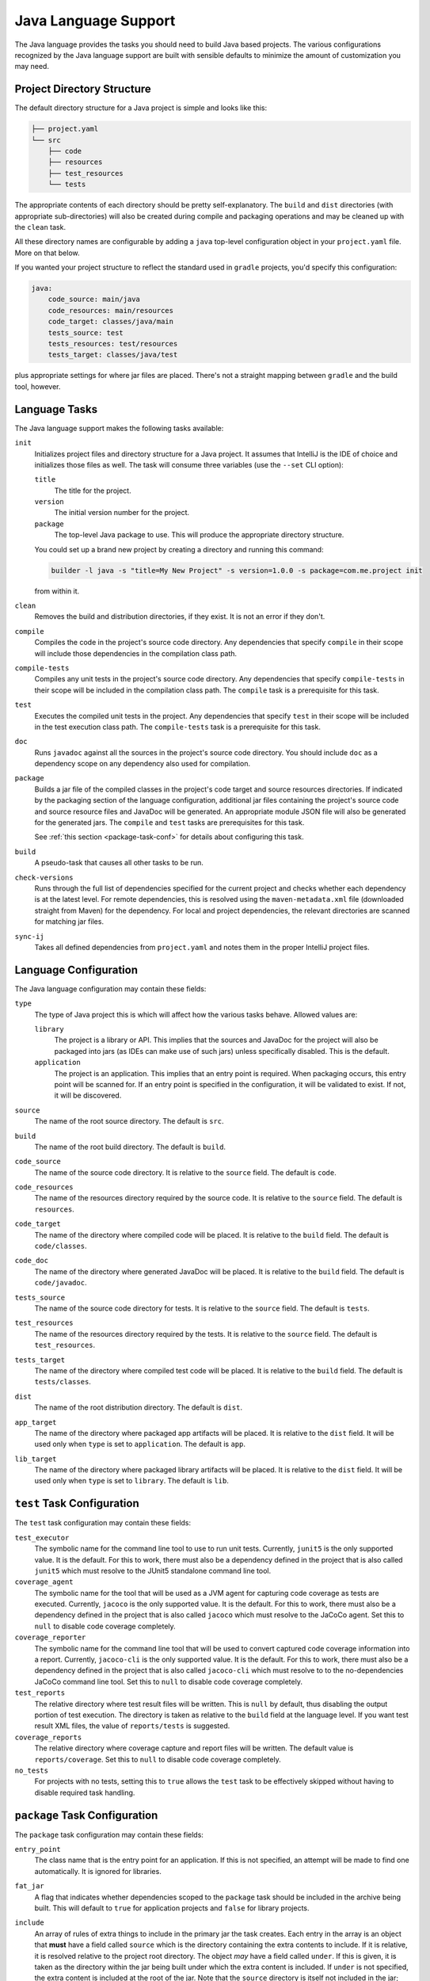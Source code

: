 .. _java:

Java Language Support
=====================

The Java language provides the tasks you should need to build Java based projects.
The various configurations recognized by the Java language support are built with
sensible defaults to minimize the amount of customization you may need.

Project Directory Structure
---------------------------

The default directory structure for a Java project is simple and looks like this:

.. code-block:: console

   ├── project.yaml
   └── src
       ├── code
       ├── resources
       ├── test_resources
       └── tests

The appropriate contents of each directory should be pretty self-explanatory.
The ``build`` and ``dist`` directories (with appropriate sub-directories) will
also be created during compile and packaging operations and may be cleaned up
with the ``clean`` task.

All these directory names are configurable by adding a ``java`` top-level
configuration object in your ``project.yaml`` file.  More on that below.

If you wanted your project structure to reflect the standard used in ``gradle``
projects, you'd specify this configuration:

.. code-block:: yaml

   java:
       code_source: main/java
       code_resources: main/resources
       code_target: classes/java/main
       tests_source: test
       tests_resources: test/resources
       tests_target: classes/java/test

plus appropriate settings for where jar files are placed.  There's not a straight
mapping between ``gradle`` and the build tool, however.

Language Tasks
--------------

The Java language support makes the following tasks available:

``init``
    Initializes project files and directory structure for a Java project.  It assumes that
    IntelliJ is the IDE of choice and initializes those files as well.  The task will consume
    three variables (use the ``--set`` CLI option):

    ``title``
        The title for the project.

    ``version``
        The initial version number for the project.

    ``package``
        The top-level Java package to use.  This will produce the appropriate directory
        structure.

    You could set up a brand new project by creating a directory and running this command:

    .. code-block:: console

       builder -l java -s "title=My New Project" -s version=1.0.0 -s package=com.me.project init

    from within it.

``clean``
    Removes the build and distribution directories, if they exist.  It is not an error
    if they don't.

``compile``
    Compiles the code in the project's source code directory.  Any dependencies that
    specify ``compile`` in their scope will include those dependencies in the
    compilation class path.

``compile-tests``
    Compiles any unit tests in the project's source code directory.  Any dependencies
    that specify ``compile-tests`` in their scope will be included in the compilation
    class path.  The ``compile`` task is a prerequisite for this task.

``test``
    Executes the compiled unit tests in the project.  Any dependencies that specify
    ``test`` in their scope will be included in the test execution class path.  The
    ``compile-tests`` task is a prerequisite for this task.

``doc``
    Runs ``javadoc`` against all the sources in the project's source code directory.  You
    should include ``doc`` as a dependency scope on any dependency also used for compilation.

``package``
    Builds a jar file of the compiled classes in the project's code target and source
    resources directories.  If indicated by the packaging section of the language
    configuration, additional jar files containing the project's source code and source
    resource files and JavaDoc will be generated.  An appropriate module JSON file will
    also be generated for the generated jars.  The ``compile`` and ``test`` tasks are
    prerequisites for this task.

    See :ref:`this section <package-task-conf>` for details about configuring this task.

``build``
    A pseudo-task that causes all other tasks to be run.

``check-versions``
    Runs through the full list of dependencies specified for the current project and
    checks whether each dependency is at the latest level.  For remote dependencies,
    this is resolved using the ``maven-metadata.xml`` file (downloaded straight from
    Maven) for the dependency.  For local and project dependencies, the relevant
    directories are scanned for matching jar files.

``sync-ij``
    Takes all defined dependencies from ``project.yaml`` and notes them in the proper
    IntelliJ project files.

Language Configuration
----------------------

The Java language configuration may contain these fields:

``type``
    The type of Java project this is which will affect how the various tasks behave.
    Allowed values are:

    ``library``
        The project is a library or API.  This implies that the sources and JavaDoc for
        the project will also be packaged into jars (as IDEs can make use of such jars)
        unless specifically disabled.  This is the default.

    ``application``
        The project is an application.  This implies that an entry point is required.
        When packaging occurs, this entry point will be scanned for.  If an entry point
        is specified in the configuration, it will be validated to exist.  If not, it
        will be discovered.

``source``
    The name of the root source directory.  The default is ``src``.

``build``
    The name of the root build directory.  The default is ``build``.

``code_source``
    The name of the source code directory.  It is relative to the ``source`` field.
    The default is ``code``.

``code_resources``
    The name of the resources directory required by the source code.  It is relative
    to the ``source`` field.  The default is ``resources``.

``code_target``
    The name of the directory where compiled code will be placed.  It is relative to
    the ``build`` field.  The default is ``code/classes``.

``code_doc``
    The name of the directory where generated JavaDoc will be placed.  It is relative
    to the ``build`` field.  The default is ``code/javadoc``.

``tests_source``
    The name of the source code directory for tests.  It is relative to the ``source``
    field.  The default is ``tests``.

``test_resources``
    The name of the resources directory required by the tests.  It is relative to the
    ``source`` field.  The default is ``test_resources``.

``tests_target``
    The name of the directory where compiled test code will be placed.  It is relative
    to the ``build`` field.  The default is ``tests/classes``.

``dist``
    The name of the root distribution directory.  The default is ``dist``.

``app_target``
    The name of the directory where packaged app artifacts will be placed.  It is
    relative to the ``dist`` field.  It will be used only when ``type`` is set to
    ``application``.  The default is ``app``.

``lib_target``
    The name of the directory where packaged library artifacts will be placed.  It is
    relative to the ``dist`` field.  It will be used only when ``type`` is set to
    ``library``.  The default is ``lib``.

.. _package-task-conf:

``test`` Task Configuration
------------------------------

The ``test`` task configuration may contain these fields:

``test_executor``
    The symbolic name for the command line tool to use to run unit tests.  Currently,
    ``junit5`` is the only supported value.  It is the default.  For this to work,
    there must also be a dependency defined in the project that is also called ``junit5``
    which must resolve to the JUnit5 standalone command line tool.

``coverage_agent``
    The symbolic name for the tool that will be used as a JVM agent for capturing
    code coverage as tests are executed.  Currently, ``jacoco`` is the only supported
    value.  It is the default.  For this to work, there must also be a dependency
    defined in the project that is also called ``jacoco`` which must resolve to the
    JaCoCo agent.  Set this to ``null`` to disable code coverage completely.

``coverage_reporter``
    The symbolic name for the command line tool that will be used to convert captured
    code coverage information into a report.  Currently, ``jacoco-cli`` is the only
    supported value.  It is the default.  For this to work, there must also be a
    dependency defined in the project that is also called ``jacoco-cli`` which must
    resolve to to the no-dependencies JaCoCo command line tool.  Set this to ``null``
    to disable code coverage completely.

``test_reports``
    The relative directory where test result files will be written.  This is ``null``
    by default, thus disabling the output portion of test execution.  The directory
    is taken as relative to the ``build`` field at the language level.  If you want
    test result XML files, the value of ``reports/tests`` is suggested.

``coverage_reports``
    The relative directory where coverage capture and report files will be written.
    The default value is ``reports/coverage``.  Set this to ``null`` to disable code
    coverage completely.

``no_tests``
    For projects with no tests, setting this to ``true`` allows the ``test`` task to
    be effectively skipped without having to disable required task handling.

``package`` Task Configuration
------------------------------

The ``package`` task configuration may contain these fields:

``entry_point``
    The class name that is the entry point for an application.  If this is not
    specified, an attempt will be made to find one automatically. It is ignored for
    libraries.

``fat_jar``
    A flag that indicates whether dependencies scoped to the ``package`` task should
    be included in the archive being built.  This will default to ``true`` for
    application projects and ``false`` for library projects.

``include``
    An array of rules of extra things to include in the primary jar the task creates.
    Each entry in the array is an object that **must** have a field called ``source``
    which is the directory containing the extra contents to include.  If it is relative,
    it is resolved relative to the project root directory.  The object *may* have a
    field called ``under``.  If this is given, it is taken as the directory within the
    jar being built under which the extra content is included.  If ``under`` is not
    specified, the extra content is included at the root of the jar.  Note that the
    ``source`` directory is itself not included in the jar; only its children and all
    descendants.

``exclude``
    A list of strings that note file patterns to exclude from the archive being created.
    Each entry will be interpreted as a file name glob pattern unless the first character
    is the tilde (``~``).  In that case, the rest of the string is taken to be a regular
    expression pattern.  Any relative files that match an exclusion pattern are not
    included in the final archive.

``duplicates``
    An object where each field is an entry in the target jar file that may be
    duplicated as they are pulled from different sources (such as dependencies).  Each
    entry name must map to the action that the builder tool should take regarding the
    duplicate.  The action must be one of the following:

    ``merge``
        This tells the packager to merge the duplicate files.  This is appropriate for
        things like Java service files (these are handled automatically so you don't
        have to provide actions for them here).

    ``first``
        This tells the packager to keep the first occurrence of the file it runs across
        and ignore any later ones.

    ``last``
        This tells the packager to keep the last occurrence of the file it runs across
        and ignore all the earlier ones.

    ``newest``
        This tells the packager to keep the newest file (by modification time) it runs
        across and ignore all the others.

    ``oldest``
        This tells the packager to keep the oldest file (by modification time) it runs
        across and ignore all the others.

    ``largest``
        This tells the packager to keep the largest (in bytes) file it runs across and
        ignore all the others.

    ``smallest``
        This tells the packager to keep the smallest (in bytes) file it runs across and
        ignore all the others.

``sources``
    A flag that indicates whether a jar file of the project sources should be created
    in addition to the compiled assets jar file.  If this is not specified it will
    default to ``true`` for libraries and ``false`` for applications.

``doc``
    A flag that indicates where a jar file of the project's JavaDoc should be created
    in addition to the compiled assets jar file.  If this is not specified it will
    default to ``true`` for libraries and ``false`` for applications.

